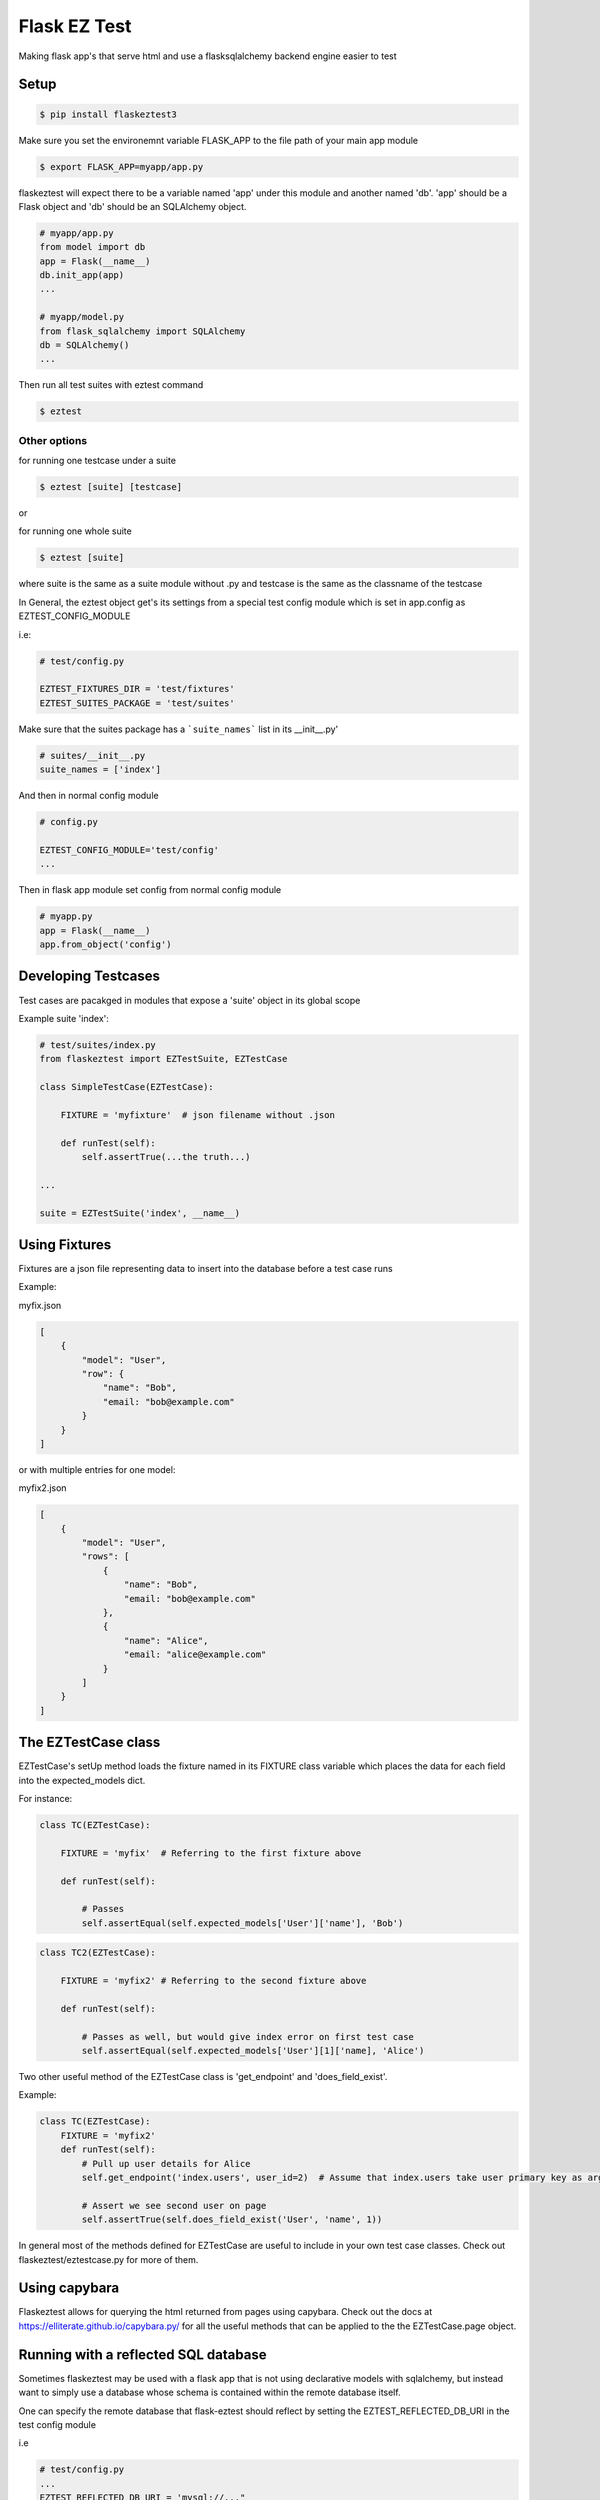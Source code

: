 Flask EZ Test
=============

Making flask app's that serve html and use a flasksqlalchemy backend engine easier to test

Setup
-----
.. code:: bash

    $ pip install flaskeztest3

Make sure you set the environemnt variable FLASK_APP to the file path of your main app module

.. code:: bash

    $ export FLASK_APP=myapp/app.py

flaskeztest will expect there to be a variable named 'app' under this module and another named 'db'.
'app' should be a Flask object and 'db' should be an SQLAlchemy object.

.. code:: python

    # myapp/app.py
    from model import db
    app = Flask(__name__)
    db.init_app(app)
    ...

    # myapp/model.py
    from flask_sqlalchemy import SQLAlchemy
    db = SQLAlchemy()
    ...

Then run all test suites with eztest command

.. code:: bash

    $ eztest

Other options
~~~~~~~~~~~~~

for running one testcase under a suite

.. code:: bash

    $ eztest [suite] [testcase]

or

for running one whole suite

.. code:: bash

    $ eztest [suite]

where suite is the same as a suite module without .py and testcase is the same as the classname of the testcase

In General, the eztest object get's its settings from a special test config module which is set in app.config
as EZTEST_CONFIG_MODULE

i.e:

.. code:: python

    # test/config.py

    EZTEST_FIXTURES_DIR = 'test/fixtures'
    EZTEST_SUITES_PACKAGE = 'test/suites'

Make sure that the suites package has a ```suite_names``` list in its __init__.py'

.. code:: python

    # suites/__init__.py
    suite_names = ['index']

And then in normal config module

.. code:: python

    # config.py
    
    EZTEST_CONFIG_MODULE='test/config'
    ...
    
Then in flask app module set config from normal config module

.. code:: python

    # myapp.py
    app = Flask(__name__)
    app.from_object('config')

    
Developing Testcases
--------------------

Test cases are pacakged in modules that expose a 'suite' object in its global scope

Example suite 'index':

.. code:: python

    # test/suites/index.py
    from flaskeztest import EZTestSuite, EZTestCase

    class SimpleTestCase(EZTestCase):

        FIXTURE = 'myfixture'  # json filename without .json

        def runTest(self):
            self.assertTrue(...the truth...)

    ...

    suite = EZTestSuite('index', __name__)

Using Fixtures
--------------

Fixtures are a json file representing data to insert into the database before a test case runs

Example:

myfix.json

.. code:: json

    [
        {
            "model": "User",
            "row": {
                "name": "Bob",
                "email: "bob@example.com"
            }
        }
    ]

or with  multiple entries for one model:

myfix2.json

.. code:: json

    [
        {
            "model": "User",
            "rows": [
                {
                    "name": "Bob",
                    "email: "bob@example.com"
                },
                {
                    "name": "Alice",
                    "email: "alice@example.com"
                }
            ]
        }
    ]

The EZTestCase class
--------------------

EZTestCase's setUp method loads the fixture named in its FIXTURE class variable which places the data for each field
into the expected_models dict.

For instance:

.. code:: python

    class TC(EZTestCase):

        FIXTURE = 'myfix'  # Referring to the first fixture above

        def runTest(self):

            # Passes
            self.assertEqual(self.expected_models['User']['name'], 'Bob')

.. code:: python

    class TC2(EZTestCase):

        FIXTURE = 'myfix2' # Referring to the second fixture above

        def runTest(self):

            # Passes as well, but would give index error on first test case
            self.assertEqual(self.expected_models['User'][1]['name], 'Alice')

Two other useful method of the EZTestCase class is 'get_endpoint' and 'does_field_exist'.

Example:

.. code:: python

    class TC(EZTestCase):
        FIXTURE = 'myfix2'
        def runTest(self):
            # Pull up user details for Alice
            self.get_endpoint('index.users', user_id=2)  # Assume that index.users take user primary key as argument

            # Assert we see second user on page
            self.assertTrue(self.does_field_exist('User', 'name', 1))

In general most of the methods defined for EZTestCase are useful to include in your own test case classes.
Check out flaskeztest/eztestcase.py for more of them.


Using capybara
--------------

Flaskeztest allows for querying the html returned from pages using capybara.
Check out the docs at https://elliterate.github.io/capybara.py/ for all the useful methods that can be applied to the
the EZTestCase.page object.

Running with a reflected SQL database
-------------------------------------

Sometimes flaskeztest may be used with a flask app that is not using declarative models with sqlalchemy, but instead
want to simply use a database whose schema is contained within the remote database itself.

One can specify the remote database that flask-eztest should reflect by setting the EZTEST_REFLECTED_DB_URI in the test config module

i.e

.. code:: python

    # test/config.py
    ...
    EZTEST_REFLECTED_DB_URI = 'mysql://..."